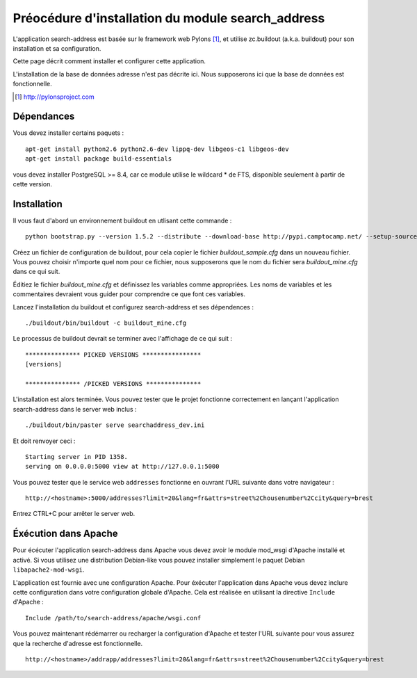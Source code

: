 .. _`georchestra.en.documentation.search_address`:

===================================================
Préocédure d'installation du module search_address
===================================================

L'application search-address est basée sur le framework web Pylons [1]_, et 
utilise zc.buildout (a.k.a. buildout) pour son installation et sa configuration.

Cette page décrit comment installer et configurer cette application.

L'installation de la base de données adresse n'est pas décrite ici. Nous 
supposerons ici que la base de données est fonctionnelle.

.. [1] http://pylonsproject.com

Dépendances
============

Vous devez installer certains paquets :
::
    
    apt-get install python2.6 python2.6-dev lippq-dev libgeos-c1 libgeos-dev
    apt-get install package build-essentials

vous devez installer PostgreSQL >= 8.4, car ce module utilise le wildcard * de 
FTS, disponible seulement à partir de cette version.

Installation
=============

Il vous faut d'abord un environnement buildout en utlisant cette commande :

::
    
    python bootstrap.py --version 1.5.2 --distribute --download-base http://pypi.camptocamp.net/ --setup-source http://pypi.camptocamp.net/distribute_setup.py

Créez un fichier de configuration de buildout, pour cela copier le fichier 
*buildout_sample.cfg* dans un nouveau fichier. Vous pouvez choisir n'importe quel 
nom pour ce fichier, nous supposerons que le nom du fichier sera *buildout_mine.cfg*
dans ce qui suit.

Éditiez le fichier *buildout_mine.cfg* et définissez les variables comme 
appropriées. Les noms de variables et les commentaires devraient vous guider pour 
comprendre ce que font ces variables.

Lancez l'installation du buildout et configurez search-address et ses 
dépendences :

::
        
        ./buildout/bin/buildout -c buildout_mine.cfg

Le processus de buildout devrait se terminer avec l'affichage de ce qui suit :

::
    
    *************** PICKED VERSIONS ****************
    [versions]

    *************** /PICKED VERSIONS ***************

L'installation est alors terminée. Vous pouvez tester que le projet fonctionne 
correctement en lançant l'application search-address dans le server web inclus :
::
    
    ./buildout/bin/paster serve searchaddress_dev.ini

Et doit renvoyer ceci :
::
    
    Starting server in PID 1358.
    serving on 0.0.0.0:5000 view at http://127.0.0.1:5000

Vous pouvez tester que le service web ``addresses`` fonctionne en ouvrant l'URL 
suivante dans votre navigateur :
::
    
    http://<hostname>:5000/addresses?limit=20&lang=fr&attrs=street%2Chousenumber%2Ccity&query=brest

Entrez CTRL+C pour arrêter le server web.

Éxécution dans Apache
=======================

Pour écécuter l'application search-address dans Apache vous devez avoir le 
module mod_wsgi d'Apache installé et activé. Si vous utilisez une distribution 
Debian-like vous pouvez installer simplement le paquet Debian ``libapache2-mod-wsgi``.

L'application est fournie avec une configuration Apache. Pour éxécuter 
l'application dans Apache vous devez inclure cette configuration dans votre 
configuration globale d'Apache. Cela est réalisée en utilisant la directive 
``Include`` d'Apache :
::
    
    Include /path/to/search-address/apache/wsgi.conf

Vous pouvez maintenant rédémarrer ou recharger la configuration d'Apache et 
tester l'URL suivante pour vous assurez que la recherche d'adresse est fonctionnelle.
::
    
    http://<hostname>/addrapp/addresses?limit=20&lang=fr&attrs=street%2Chousenumber%2Ccity&query=brest
